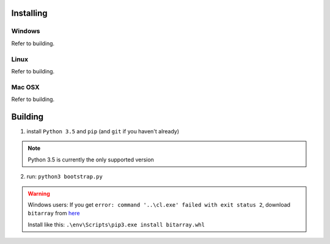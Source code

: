 Installing
#######################################

Windows
**************************************
Refer to building.

Linux
**************************************
Refer to building.

Mac OSX
**************************************
Refer to building.

Building
#######################################

1. install ``Python 3.5`` and ``pip`` (and ``git`` if you haven't already)

.. Note::
    Python 3.5 is currently the only supported version

2. run: ``python3 bootstrap.py``

.. Warning::
    Windows users: If you get ``error: command '..\cl.exe' failed with exit status 2``, download ``bitarray`` from `here <http://www.lfd.uci.edu/%7Egohlke/pythonlibs/#bitarray>`_

    Install like this: ``.\env\Scripts\pip3.exe install bitarray.whl``